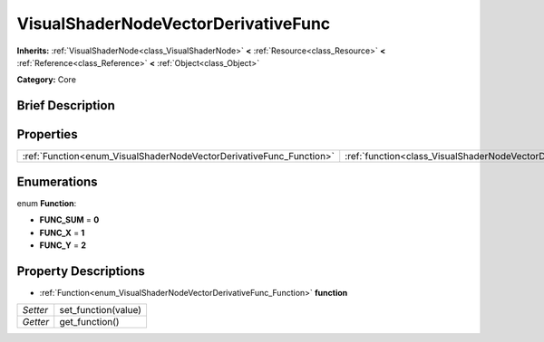 .. Generated automatically by doc/tools/makerst.py in Godot's source tree.
.. DO NOT EDIT THIS FILE, but the VisualShaderNodeVectorDerivativeFunc.xml source instead.
.. The source is found in doc/classes or modules/<name>/doc_classes.

.. _class_VisualShaderNodeVectorDerivativeFunc:

VisualShaderNodeVectorDerivativeFunc
====================================

**Inherits:** :ref:`VisualShaderNode<class_VisualShaderNode>` **<** :ref:`Resource<class_Resource>` **<** :ref:`Reference<class_Reference>` **<** :ref:`Object<class_Object>`

**Category:** Core

Brief Description
-----------------



Properties
----------

+---------------------------------------------------------------------+-------------------------------------------------------------------------------+
| :ref:`Function<enum_VisualShaderNodeVectorDerivativeFunc_Function>` | :ref:`function<class_VisualShaderNodeVectorDerivativeFunc_property_function>` |
+---------------------------------------------------------------------+-------------------------------------------------------------------------------+

Enumerations
------------

.. _enum_VisualShaderNodeVectorDerivativeFunc_Function:

.. _class_VisualShaderNodeVectorDerivativeFunc_constant_FUNC_SUM:

.. _class_VisualShaderNodeVectorDerivativeFunc_constant_FUNC_X:

.. _class_VisualShaderNodeVectorDerivativeFunc_constant_FUNC_Y:

enum **Function**:

- **FUNC_SUM** = **0**

- **FUNC_X** = **1**

- **FUNC_Y** = **2**

Property Descriptions
---------------------

.. _class_VisualShaderNodeVectorDerivativeFunc_property_function:

- :ref:`Function<enum_VisualShaderNodeVectorDerivativeFunc_Function>` **function**

+----------+---------------------+
| *Setter* | set_function(value) |
+----------+---------------------+
| *Getter* | get_function()      |
+----------+---------------------+

